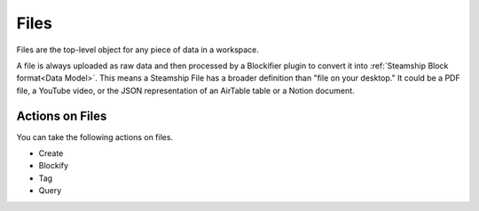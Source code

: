 Files
~~~~~

Files are the top-level object for any piece of data in a workspace.

A file is always uploaded as raw data and then processed by a Blockifier plugin to convert it into :ref:`Steamship Block format<Data Model>`.
This means a Steamship File has a broader definition than "file on your desktop." It could be a PDF file, a YouTube video, or the JSON representation of an AirTable table or a Notion document.

Actions on Files
^^^^^^^^^^^^^^^^

You can take the following actions on files.

- Create
- Blockify
- Tag
- Query

